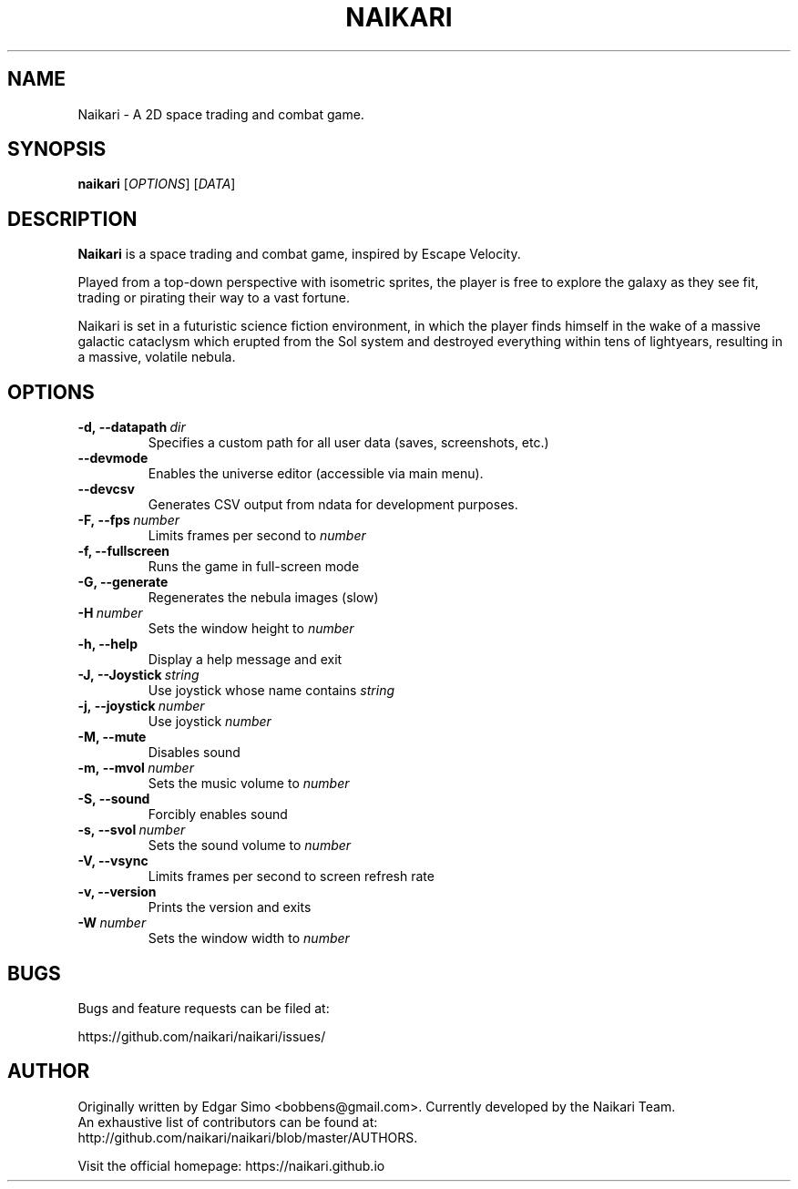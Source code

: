 .TH NAIKARI 6 "2009" "NAIKARI" "NAIKARI"
.
.SH NAME
Naikari \- A 2D space trading and combat game.
.
.SH SYNOPSIS
.
.B naikari
[\fIOPTIONS\fR]
[\fIDATA\fR]
.
.SH DESCRIPTION
.
.B Naikari
is a space trading and combat game, inspired by Escape Velocity.

Played from a top-down perspective with isometric sprites, the player
is free to explore the galaxy as they see fit, trading or pirating
their way to a vast fortune.

Naikari is set in a futuristic science fiction environment, in which
the player finds himself in the wake of a massive galactic cataclysm
which erupted from the Sol system and destroyed everything within
tens of lightyears, resulting in a massive, volatile nebula.
.
.SH OPTIONS
.
.TP
.BI -d,\ --datapath \ dir
Specifies a custom path for all user data (saves, screenshots, etc.)
.TP
.BI --devmode
Enables the universe editor (accessible via main menu).
.TP
.BI --devcsv
Generates CSV output from ndata for development purposes.
.TP
.BI -F,\ --fps \ number
Limits frames per second to \fInumber\fP
.TP
.B -f, --fullscreen
Runs the game in full-screen mode
.TP
.B -G, --generate
Regenerates the nebula images (slow)
.TP
.BI -H \ number
Sets the window height to \fInumber\fP
.TP
.B -h, --help
Display a help message and exit
.TP
.BI -J,\ --Joystick \ string
Use joystick whose name contains \fIstring\fP
.TP
.BI -j,\ --joystick \ number
Use joystick \fInumber\fP
.TP
.B -M, --mute
Disables sound
.TP
.BI -m,\ --mvol \ number
Sets the music volume to \fInumber\fP
.TP
.B -S, --sound
Forcibly enables sound
.TP
.BI -s,\ --svol \ number
Sets the sound volume to \fInumber\fP
.TP
.B -V, --vsync
Limits frames per second to screen refresh rate
.TP
.B -v, --version
Prints the version and exits
.TP
.BI -W \ number
Sets the window width to \fInumber\fP

.SH BUGS
.
Bugs and feature requests can be filed at:

https://github.com/naikari/naikari/issues/
.PP

.SH AUTHOR
.
Originally written by Edgar Simo <bobbens@gmail.com>. Currently
developed by the Naikari Team.
.br
An exhaustive list of contributors can be found at:
.br
http://github.com/naikari/naikari/blob/master/AUTHORS.

.br
Visit the official homepage: https://naikari.github.io
